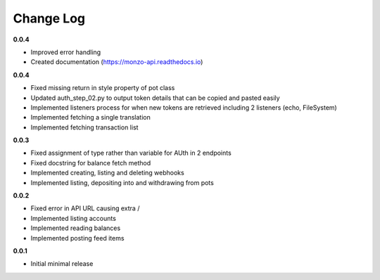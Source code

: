Change Log
=====================================

**0.0.4**

* Improved error handling
* Created documentation (https://monzo-api.readthedocs.io)

**0.0.4**

* Fixed missing return in style property of pot class
* Updated auth_step_02.py to output token details that can be copied and pasted easily
* Implemented listeners process for when new tokens are retrieved including 2 listeners (echo, FileSystem)
* Implemented fetching a single translation
* Implemented fetching transaction list

**0.0.3**

* Fixed assignment of type rather than variable for AUth in 2 endpoints
* Fixed docstring for balance fetch method
* Implemented creating, listing and deleting webhooks
* Implemented listing, depositing into and withdrawing from pots

**0.0.2**

* Fixed error in API URL causing extra /
* Implemented listing accounts
* Implemented reading balances
* Implemented posting feed items

**0.0.1**

* Initial minimal release